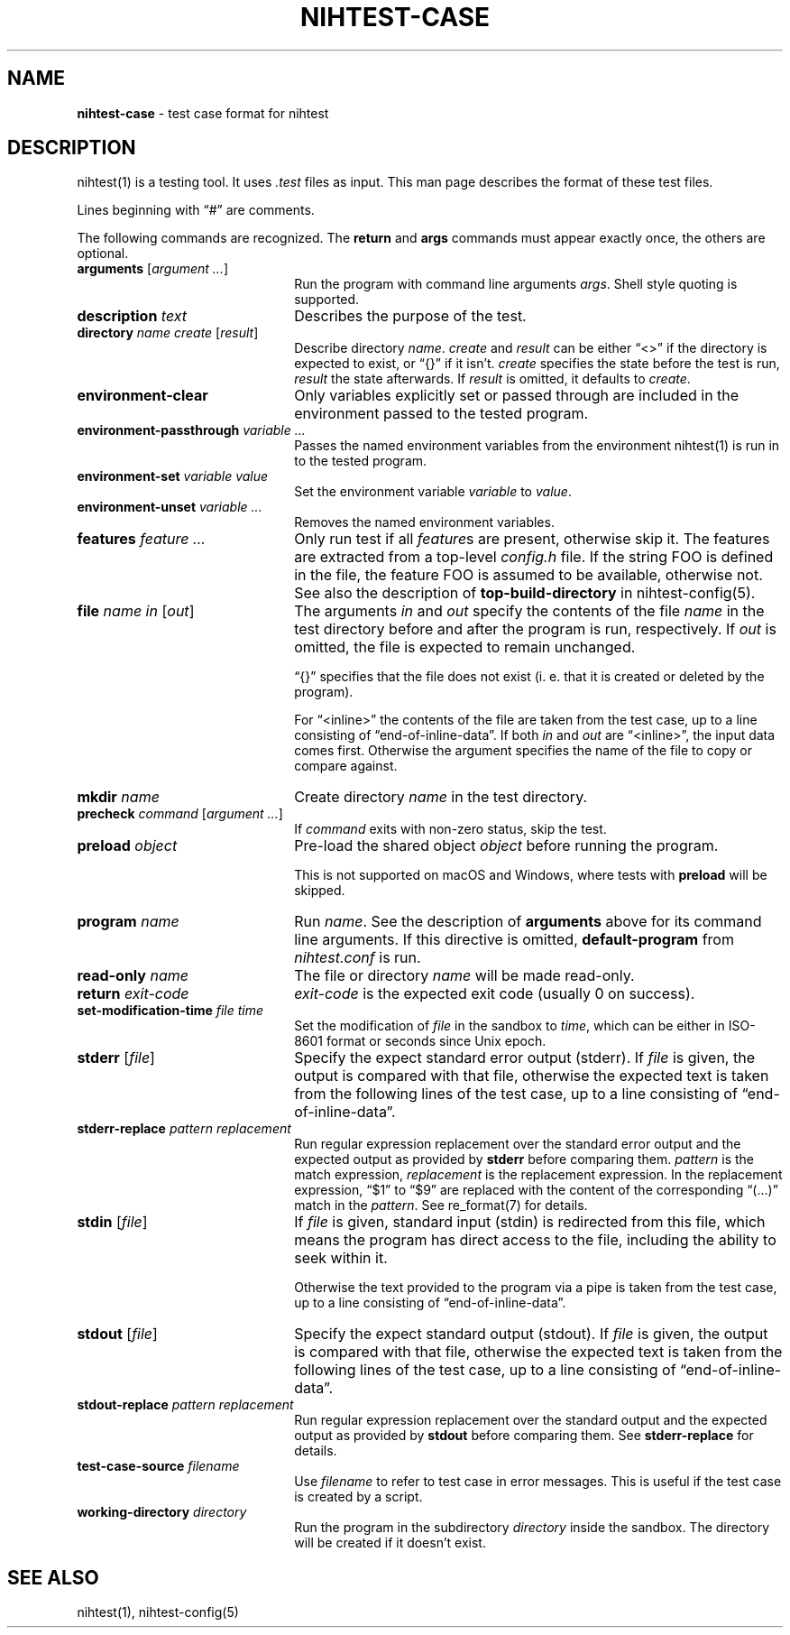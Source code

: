 .\" Automatically generated from an mdoc input file.  Do not edit.
.\" nihtest-case.mdoc -- nihtest test case format description
.\" Copyright (C) 2020-2023 Dieter Baron and Thomas Klausner
.\"
.\" This file is part of nihtest, a testing framework.
.\" The authors can be contacted at <nihtest@nih.at>
.\"
.\" Redistribution and use in source and binary forms, with or without
.\" modification, are permitted provided that the following conditions
.\" are met:
.\" 1. Redistributions of source code must retain the above copyright
.\"    notice, this list of conditions and the following disclaimer.
.\" 2. Redistributions in binary form must reproduce the above copyright
.\"    notice, this list of conditions and the following disclaimer in
.\"    the documentation and/or other materials provided with the
.\"    distribution.
.\" 3. The names of the authors may not be used to endorse or promote
.\"    products derived from this software without specific prior
.\"    written permission.
.\"
.\" THIS SOFTWARE IS PROVIDED BY THE AUTHORS ``AS IS'' AND ANY EXPRESS
.\" OR IMPLIED WARRANTIES, INCLUDING, BUT NOT LIMITED TO, THE IMPLIED
.\" WARRANTIES OF MERCHANTABILITY AND FITNESS FOR A PARTICULAR PURPOSE
.\" ARE DISCLAIMED.  IN NO EVENT SHALL THE AUTHORS BE LIABLE FOR ANY
.\" DIRECT, INDIRECT, INCIDENTAL, SPECIAL, EXEMPLARY, OR CONSEQUENTIAL
.\" DAMAGES (INCLUDING, BUT NOT LIMITED TO, PROCUREMENT OF SUBSTITUTE
.\" GOODS OR SERVICES; LOSS OF USE, DATA, OR PROFITS; OR BUSINESS
.\" INTERRUPTION) HOWEVER CAUSED AND ON ANY THEORY OF LIABILITY, WHETHER
.\" IN CONTRACT, STRICT LIABILITY, OR TORT (INCLUDING NEGLIGENCE OR
.\" OTHERWISE) ARISING IN ANY WAY OUT OF THE USE OF THIS SOFTWARE, EVEN
.\" IF ADVISED OF THE POSSIBILITY OF SUCH DAMAGE.
.\"
.TH "NIHTEST-CASE" "5" "December 11, 2024" "NiH" "File Formats Manual"
.nh
.if n .ad l
.SH "NAME"
\fBnihtest-case\fR
\- test case format for nihtest
.SH "DESCRIPTION"
nihtest(1)
is a testing tool.
It uses
\fI.test\fR
files as input.
This man page describes the format of these test files.
.PP
Lines beginning with
\(lq\&#\(rq
are comments.
.PP
The following commands are recognized.
The
\fBreturn\fR
and
\fBargs\fR
commands must appear exactly once, the others are optional.
.TP 22n
\fBarguments\fR [\fIargument ...\fR]
Run the program with command line arguments
\fIargs\fR.
Shell style quoting is supported.
.TP 22n
\fBdescription\fR \fItext\fR
Describes the purpose of the test.
.TP 22n
\fBdirectory\fR \fIname create\fR [\fIresult\fR]
Describe directory
\fIname\fR.
\fIcreate\fR
and
\fIresult\fR
can be either
\(lq<>\(rq
if the directory is expected to exist, or
\(lq{}\(rq
if it isn't.
\fIcreate\fR
specifies the state before the test is run,
\fIresult\fR
the state afterwards.
If
\fIresult\fR
is omitted, it defaults to
\fIcreate\fR.
.TP 22n
\fBenvironment-clear\fR
Only variables explicitly set or passed through are included in the environment passed to the tested program.
.TP 22n
\fBenvironment-passthrough\fR \fIvariable ...\fR
Passes the named environment variables from the environment
nihtest(1)
is run in to the tested program.
.TP 22n
\fBenvironment-set\fR \fIvariable value\fR
Set the environment variable
\fIvariable\fR
to
\fIvalue\fR.
.TP 22n
\fBenvironment-unset\fR \fIvariable ...\fR
Removes the named environment variables.
.TP 22n
\fBfeatures\fR \fIfeature ...\fR
Only run test if all
\fIfeature\fRs
are present, otherwise skip it.
The features are extracted from a top-level
\fIconfig.h\fR
file.
If the string
\fRFOO\fR
is defined in the file, the feature
\fRFOO\fR
is assumed to be available, otherwise not.
See also the description of
\fBtop-build-directory\fR
in
nihtest-config(5).
.TP 22n
\fBfile\fR \fIname in\fR [\fIout\fR]
The arguments
\fIin\fR
and
\fIout\fR
specify the contents of the file
\fIname\fR
in the test directory before and after the program is run, respectively.
If
\fIout\fR
is omitted, the file is expected to remain unchanged.
.sp
\(lq{}\(rq
specifies that the file does not exist (i. e. that it is created or deleted by the program).
.sp
For
\(lq<inline>\(rq
the contents of the file are taken from the test case, up to a line consisting of
\(lqend-of-inline-data\(rq.
If both
\fIin\fR
and
\fIout\fR
are
\(lq<inline>\(rq,
the input data comes first.
Otherwise the argument specifies the name of the file to copy or compare against.
.TP 22n
\fBmkdir\fR \fIname\fR
Create directory
\fIname\fR
in the test directory.
.TP 22n
\fBprecheck\fR \fIcommand\fR [\fIargument ...\fR]
If
\fIcommand\fR
exits with non-zero status, skip the test.
.TP 22n
\fBpreload\fR \fIobject\fR
Pre-load the shared object
\fIobject\fR
before running the program.
.sp
This is not supported on macOS and Windows, where tests with
\fBpreload\fR
will be skipped.
.TP 22n
\fBprogram\fR \fIname\fR
Run
\fIname\fR.
See the description of
\fBarguments\fR
above for its command line arguments.
If this directive is omitted,
\fBdefault-program\fR
from
\fInihtest.conf\fR
is run.
.TP 22n
\fBread-only\fR \fIname\fR
The file or directory
\fIname\fR
will be made read-only.
.TP 22n
\fBreturn\fR \fIexit-code\fR
\fIexit-code\fR
is the expected exit code (usually 0 on success).
.TP 22n
\fBset-modification-time\fR \fIfile\fR \fItime\fR
Set the modification of
\fIfile\fR
in the sandbox to
\fItime\fR,
which can be either in ISO-8601 format or seconds since Unix epoch.
.TP 22n
\fBstderr\fR [\fIfile\fR]
Specify the expect standard error output (stderr).
If
\fIfile\fR
is given, the output is compared with that file,
otherwise the expected text is taken from the following lines of the test case, up to a line consisting of
\(lqend-of-inline-data\(rq.
.TP 22n
\fBstderr-replace\fR \fIpattern replacement\fR
Run regular expression replacement over the standard error output
and the expected output as provided by
\fBstderr\fR
before comparing them.
\fIpattern\fR
is the match expression,
\fIreplacement\fR
is the replacement expression.
In the replacement expression,
\(lq$1\(rq
to
\(lq$9\(rq
are replaced with the content of the corresponding
\(lq(...)\(rq
match in the
\fIpattern\fR.
See
re_format(7)
for details.
.TP 22n
\fBstdin\fR [\fIfile\fR]
If
\fIfile\fR
is given, standard input (stdin) is redirected from this file, which means the program has direct access to the file, including the ability to seek within it.
.sp
Otherwise the text provided to the program via a pipe is taken from the test case, up to a line consisting of
\(lqend-of-inline-data\(rq.
.TP 22n
\fBstdout\fR [\fIfile\fR]
Specify the expect standard output (stdout).
If
\fIfile\fR
is given, the output is compared with that file,
otherwise the expected text is taken from the following lines of the test case, up to a line consisting of
\(lqend-of-inline-data\(rq.
.TP 22n
\fBstdout-replace\fR \fIpattern replacement\fR
Run regular expression replacement over the standard output
and the expected output as provided by
\fBstdout\fR
before comparing them.
See
\fBstderr-replace\fR
for details.
.TP 22n
\fBtest-case-source\fR \fIfilename\fR
Use
\fIfilename\fR
to refer to test case in error messages.
This is useful if the test case is created by a script.
.TP 22n
\fBworking-directory\fR \fIdirectory\fR
Run the program in the subdirectory
\fIdirectory\fR
inside the sandbox.
The directory will be created if it doesn't exist.
.SH "SEE ALSO"
nihtest(1),
nihtest-config(5)
